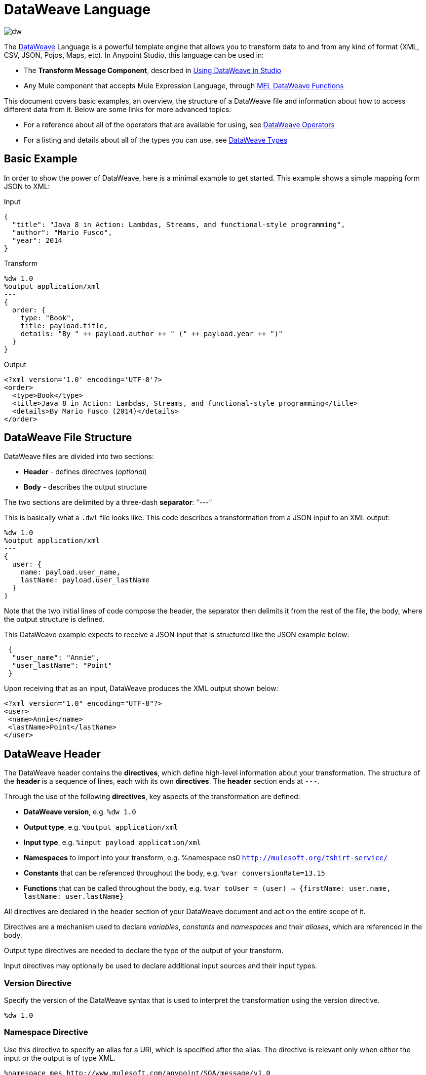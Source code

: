 = DataWeave Language
:keywords: studio, anypoint, esb, transform, transformer, format, aggregate, rename, split, filter convert, xml, json, csv, pojo, java object, metadata, dataweave, data weave, datamapper, dwl, dfl, dw, output structure, input structure, map, mapping

image:dw-logo.png[dw]

The link:/mule-user-guide/v/3.8/dataweave[DataWeave] Language is a powerful template engine that allows you to transform data to and from any kind of format (XML, CSV, JSON, Pojos, Maps, etc). In Anypoint Studio, this language can be used in:

* The *Transform Message Component*, described in link:/anypoint-studio/v/6/using-dataweave-in-studio[Using DataWeave in Studio]
* Any Mule component that accepts Mule Expression Language, through link:/mule-user-guide/v/3.8/mel-dataweave-functions[MEL DataWeave Functions]



This document covers basic examples, an overview, the structure of a DataWeave file and information about how to access different data from it. Below are some links for more advanced topics:


* For a reference about all of the operators that are available for using, see link:/mule-user-guide/v/3.8/dataweave-operators[DataWeave Operators]
* For a listing and details about all of the types you can use, see link:/mule-user-guide/v/3.8/dataweave-types[DataWeave Types]



== Basic Example

In order to show the power of DataWeave, here is a minimal example to get started. This example shows a simple mapping form JSON to XML:

.Input
[source,json,linenums]
----
{
  "title": "Java 8 in Action: Lambdas, Streams, and functional-style programming",
  "author": "Mario Fusco",
  "year": 2014
}
----

.Transform
[source, dataweave, linenums]
----
%dw 1.0
%output application/xml
---
{
  order: {
    type: "Book",
    title: payload.title,
    details: "By " ++ payload.author ++ " (" ++ payload.year ++ ")"
  }
}
----

.Output
[source,xml,linenums]
----
<?xml version='1.0' encoding='UTF-8'?>
<order>
  <type>Book</type>
  <title>Java 8 in Action: Lambdas, Streams, and functional-style programming</title>
  <details>By Mario Fusco (2014)</details>
</order>
----


== DataWeave File Structure

DataWeave files are divided into two sections:

* *Header* - defines directives (_optional_)
* *Body* - describes the output structure

The two sections are delimited by a three-dash *separator*: "---"

This is basically what a `.dwl` file looks like. This code describes a transformation from a JSON input to an XML output:

[source, dataweave, linenums]
----
%dw 1.0
%output application/xml
---
{
  user: {
    name: payload.user_name,
    lastName: payload.user_lastName
  }
}
----

Note that the two initial lines of code compose the header, the separator then delimits it from the rest of the file, the body, where the output structure is defined.

This DataWeave example expects to receive a JSON input that is structured like the JSON example below:

[source,json,linenums]
----
 {
  "user_name": "Annie",
  "user_lastName": "Point"
 }
----

Upon receiving that as an input, DataWeave produces the XML output shown below:

[source,xml,linenums]
----
<?xml version="1.0" encoding="UTF-8"?>
<user>
 <name>Annie</name>
 <lastName>Point</lastName>
</user>
----

== DataWeave Header

The DataWeave header contains the *directives*, which define high-level information about your transformation. The structure of the *header* is a sequence of lines, each with its own *directives*. The *header* section ends at `---`.

Through the use of the following *directives*, key aspects of the transformation are defined:

* *DataWeave version*, e.g. `%dw 1.0`
* *Output type*, e.g. `%output application/xml`
* *Input type*, e.g. `%input payload application/xml`
* *Namespaces* to import into your transform, e.g. %namespace ns0 `http://mulesoft.org/tshirt-service/`
* *Constants* that can be referenced throughout the body, e.g. `%var conversionRate=13.15`
* *Functions* that can be called throughout the body, e.g. `%var toUser = (user) -> {firstName: user.name, lastName: user.lastName}`

All directives are declared in the header section of your DataWeave document and act on the entire scope of it.

Directives are a mechanism used to declare _variables_, _constants_ and _namespaces_ and their _aliases_, which are referenced in the body.

Output type directives are needed to declare the type of the output of your transform.

Input directives may optionally be used to declare additional input sources and their input types.

=== Version Directive

Specify the version of the DataWeave syntax that is used to interpret the transformation using the version directive.

[source, dataweave]
---------------------------------------------------------------------
%dw 1.0
---------------------------------------------------------------------

=== Namespace Directive

Use this directive to specify an alias for a URI, which is specified after the alias. The directive is relevant only when either the input or the output is of type XML.
[source, dataweave, linenums]
---------------------------------------------------------------------
%namespace mes http://www.mulesoft.com/anypoint/SOA/message/v1.0
---------------------------------------------------------------------


=== Output Directive

Specify the transformation output type in the following format: `<content>/<type>`.

Only one output type can be specified -- the structure of this output is further specified in the DataWeave body.

[source, dataweave]
----
%output application/xml
----

Valid types are:

* link:/mule-user-guide/v/3.8/dataweave-formats#java[`application/java`]
* link:/mule-user-guide/v/3.8/dataweave-formats#csv[`application/csv`]
* link:/mule-user-guide/v/3.8/dataweave-formats#csv[`text/csv`]
* link:/mule-user-guide/v/3.8/dataweave-formats#json[`application/json`]
* link:/mule-user-guide/v/3.8/dataweave-formats#json[`text/json`]
* link:/mule-user-guide/v/3.8/dataweave-formats#xml[`application/xml`]
* link:/mule-user-guide/v/3.8/dataweave-formats#xml[`text/xml`]
* link:/mule-user-guide/v/3.8/dataweave-formats#flat-file[`text/plain`]
* `application/dw`


=== Input Directive

Optionally specify an input source and its input type in the following format: `<content>/<type>`.

It is not necessary to declare input directives for any of the components of the Mule Message that arrive at the DataWeave transformer (payload, flow variables, and input/outbound properties) nor for any system variables.

You likely will not need this feature as any data arriving inside the incoming Mule message gets implicitly recognized as input based on the accompanying metadata that passes along with it through the flow components.  As a result, the data can be referenced and acted upon easily enough anywhere within the DataWeave body without a need to include them in the header.

[source, dataweave]
----
%input payload application/xml
----

Valid types are:

* link:/mule-user-guide/v/3.8/dataweave-formats#java[`application/java`]
* link:/mule-user-guide/v/3.8/dataweave-formats#csv[`application/csv`]
* link:/mule-user-guide/v/3.8/dataweave-formats#csv[`text/csv`]
* link:/mule-user-guide/v/3.8/dataweave-formats#json[`application/json`]
* link:/mule-user-guide/v/3.8/dataweave-formats#json[`text/json`]
* link:/mule-user-guide/v/3.8/dataweave-formats#xml[`application/xml`]
* link:/mule-user-guide/v/3.8/dataweave-formats#xml[`text/xml`]
* `application/dw`


=== Define Constant Directive

You can define a constant in the header, and reference it (or its child elements, if any exist) in the DataWeave body.

[source, dataweave, linenums]
----
%dw 1.0
%var conversionRate=13.15
%output application/json
---
{
 price_dollars: payload.price,
 price_localCurrency: payload.price * conversionRate
}
----

=== Define Function Directive

You can define a link:/mule-user-guide/v/3.8/dataweave-types#functions-and-lambdas[function] in the header, you can then call it in any part of the DataWeave body, including arguments.

[source, dataweave, linenums]
----
%dw 1.0
%output application/json
%var toUser = (user) -> {firstName: user.name, lastName: user.lastName}
---
{
 user: toUser(payload)
}
----

A function directive can be defined via `%var` as in the example above, or via `%function`

.Transform
[source, dataweave, linenums]
----
%dw 1.0
%output application/json
%function toUser(user){firstName: user.name, lastName: user.lastName}
---
{
 user: toUser(payload)
}
----


See link:/mule-user-guide/v/3.8/dataweave-types#functions-and-lambdas[Functions and Lambdas] for more on this.

== DataWeave Body

[NOTE]
The *body* contains the *expression* that generates the output structure.

Regardless of the input and output types, the data model for the output is always described in standard DataWeave code, and it is this model that the input is transformed into.

The data model of the produced output could consist of three different types of data:

. Simple Values
. Arrays: Represented as a sequence of comma separated values
. Objects: Represented as collection of key value pairs


When you write code in the DataWeave body, you define an expression that generates one of the data types listed above, even a literal string `Hello world` is a valid DataWeave body.

Expressions can also be complex, meaning that they can be composed of other expressions. This can be achieved by either nesting expressions inside Arrays or Objects, or through the use of operators.
In complex expressions, the result of one expression sets the context for the subsequent execution of other expressions. You just need to remember that each expression produces an Object, an Array, or a Variable. When you understand the structure of these data types are constructed from DataWeave expressions, you effectively understand how to use DataWeave.


[TIP]
To visualize the canonical DataWeave model of your data to get a better visual reference, set the output type of your transform to `application/dw`. Your transform then outputs your data as a DataWeave expression, which resembles a JSON object.


=== Simple Values

Simple values can be of the following types:

* link:/mule-user-guide/v/3.8/dataweave-types#string[*String*] : Double quoted ("Hello") or Single quoted ('Hello')
* link:/mule-user-guide/v/3.8/dataweave-types#boolean[*Boolean*] : Literals true or false
* link:/mule-user-guide/v/3.8/dataweave-types#number[*Number*] : Decimal and Integer values are supported (ex: 2.0)
* link:/mule-user-guide/v/3.8/dataweave-types#dates[*Date*] : IS0-8601 enclosed by "|" (ex:|2003-10-01T23:57:59Z|)
* link:/mule-user-guide/v/3.8/dataweave-types#regular-expressions[*Regex*] : Regex expression enclosed by "/" (ex:/(\d+)-(\d+)/)

=== Arrays

Arrays are represented as a sequence of value expressions.

.Input
[source, dataweave]
--------------------------------------------------------------------
[ 1, 2 + 2, 3 * 3, $x ]
--------------------------------------------------------------------

.Transform
[source, dataweave, linenums]
----
%dw 1.0
%output application/json
---
[ "My", "three", "words" ]
----

See link:/mule-user-guide/v/3.8/dataweave-types#array[DataWeave types] for more details on arrays.

=== Objects

These are represented as a comma separated sequence of key: value pairs surrounded by curly brackets { }.

.Transform
[source, dataweave, linenums]
---------------------------------------------------------------------
%dw 1.0
%output application/xml
---
myoutput:{
  name : "Jill",
  payload : payload.id + 3
  }
---------------------------------------------------------------------

.Output
[source,xml,linenums]
---------------------------------------------------------------------
<?xml version="1.0" encoding="UTF-8"?>
<myoutput>
  <name>Jill</name>
  <payload>5</payload>
</myoutput>
---------------------------------------------------------------------

Note that both the keys and the values may be *expressions*.

See link:/mule-user-guide/v/3.8/dataweave-types#object[DataWeave types] for more details on objects.


== Variables

=== Constants

In the DataWeave header, you define constants as directives, these can then be referenced as variables in any part of your transform body, just as you do with input variables.
The following creates an XML document and inserts the constant value for Language "Español" in the output language element.

.Transform
[source, dataweave, linenums]
----
%dw 1.0
%output application/xml
%var language='Español'
---
{
  document: {
    language: language,
    text: "Hola mundo"
  }
}
----

.Output
[source,xml, linenums]
----
<?xml version="1.0" encoding="UTF-8"?>
<document>
  <language>Español</language>
  <text>Hola Mundo</text>
</document>
----

=== Scoped Variables

Variables declared in the Transform's header always have a global scope, to declare and initialize a variable with a limited scope, you can do so in any part of the transform's body.

You can initialize these variables using literal expressions, variable reference expressions, or functional expressions. They may reference any other scoped variables or any of the input variables or constants in their initialization. The declaration and initialization can be prepended to any literal expression, but you must be aware that the literal they are prepended to delimits their scope. You cannot reference a variable outside its scope.

To declare a variable in the DataWeave body, the following syntax is supported: *using (<variable-name> = <expression>)* and it must be written before defining the contents of the literal that it exists in.
To reference an already initialized variable, you can just call it by the name you defined for it as with any other variable, or you can also write it in the form *$<variable-name>*.

Consider the following examples:

*Scoped to Simple Value*

[source, dataweave, linenums]
----
%dw 1.0
%output application/json
---
using (x = 2) 3 + x # <1>
----
<1> Result is simply 5

*Scoped to Array literal*

[source, dataweave, linenums]
----
%dw 1.0
%output application/json
---
using (x = 2) [1, x, 3]
----

*Scoped to Object literal*

[source, dataweave, linenums]
----
%dw 1.0
%output application/xml
---
{
  person: using (user = "Greg", gender = "male") { # <1>
    name: user, # <2>
    gender: gender
  }
}
----

<1> Declaration and initialization.
<2> *user* is a valid reference because it is within the object *person* for which it was declared.

*Invalid Reference outside of Scope*

[source, dataweave, linenums]
----
%dw 1.0
%output application/xml
---
entry: using (firstName = "Annie", lastName = "Point") {
  person: using (user = firstName, gender = "male") {
    name: user,
    gender: gender
  },
  sn: lastName, # <1>
  gen: gender # <2>
}
----

<1> The reference *lastName* is valid because it is within scope.
<2> The reference *gender* is invalid because gender was declared in the *person* object, and this reference exists outside the scope of that object.

== Expressions

DataWeave allows you to put logic in your script using expression values.
All expressions in DataWeave return a value, these can be categorized into:

* <<Operators>>
* <<Selectors>>
* <<Flow Control Expressions>>

=== Operators

An operator applies a specific logic/transformation over a data-structure.
Operators can be classified based on their link:https://en.wikipedia.org/wiki/Arity[arity] as Unary, Binary or Ternary. See link:/mule-user-guide/v/3.8/dataweave-operators[DataWeave Operators] for a full reference.

.Transform
[source, dataweave, linenums]
----
%dw 1.0
%output application/json
---
{
  name: upper "mulesoft"
}
----

.Output
[source,json,linenums]
----
{
  "name": MULESOFT
}
----

=== Selectors

A selector allows for the navigation and querying the multiple levels of a data-structure to reference a certain value or set of values. See link:/mule-user-guide/v/3.8/dataweave-selectors[DataWeave Selectors] for a full reference.

.Transform
[source, dataweave, linenums]
----
%dw 1.0
%output application/json
---
{
  users: payload.users.*user
}
----


[tabs]
------
[tab,title="Input: XML"]
....
.Input
[source, json,linenums]
----
<users>
  <user>Mariano</user>
  <user>Martin</user>
  <user>Leandro</user>
</users>
----
....
[tab,title="Output: JSON"]
....
.Output
[source, json,linenums]
----
{
  "users": [
    "Mariano",
    "Martin",
    "Leandro"
  ]
}
----
....
------

=== Flow Control Expressions

==== When Otherwise

The keyword *when* conditionally evaluates a part of your DataWeave code, depending on if an expression evaluates to true or to false. You can make a single line conditional, or enclose a whole section in curly brackets. In case the *when* expression evaluates to *false*, its corresponding part of the code is ignored, and the code that corresponds to the *otherwise* expression is executed.

.Transform
[source, dataweave, linenums]
----
%dw 1.0
%output application/json
---
{
  currency: "USD"
} when payload.country == "USA"
otherwise
{
      currency: "EUR"
}
----

You can also chain several *otherwise* expressions together, like in the example below:

.Transform
[source,DataWeave, linenums]
----
%dw 1.0
%output application/json
---
{
	currency: "USD"
} when payload.country =="USA"
otherwise
{
	currency: "GBP"
} when payload.country =="UK"
otherwise
{
	currency: "EUR"
}
----


[TIP]
Check the <<Precedence Table>> to see what expressions are compiled before or after this one.

==== Unless Otherwise

The keyword *unless* conditionally evaluates a part of your DataWeave code, depending on if an expression evaluates to true or to false. You can make a single line conditional, or enclose a whole section in curly brackets. In case the *unless* expression evaluates to *true*, its corresponding part of the code is ignored, and the code that corresponds to the *otherwise* expression is executed.

.Transform
[source, dataweave, linenums]
----
%dw 1.0
%output application/json
---
{
  currency: "EUR"
} unless payload.country == "USA"
otherwise
{
      currency: "USD"
}
----

[TIP]
Check the <<Precedence Table>> to see what expressions are compiled before or after this one.

==== Default

Assigns a default value in case no value is found in the input field.

.Transform
[source, dataweave, linenums]
----
%dw 1.0
%output application/json
---
{
    currency: payload.currency default "USD"
}
----

[TIP]
Check the <<Precedence Table>> to see what expressions are compiled before or after this one.


==== Pattern matching

Pattern matching executes on the first pattern that matches the specified expression.
DataWeave supports four different types of patterns:

* literal
* type/traits
* regex
* expression

Each pattern type can be either named or unnamed. The example below is not actual DataWeave code, but rather a model for how matching works, you can see more concrete examples on each of the sections that follow:

[source, dataweave, linenums]
---
value match {
  (<name>:)?<pattern> -> <when matched>,
  (<name>:)?<pattern> -> <when matched>,
  default -> <when none of them matched>
}
---

[TIP]
For simpler use cases where all you need is a boolean result based on if a value matches or not, see the link:/mule-user-guide/v/3.8/dataweave-operators#matches[Matches Operator].

[TIP]
Check the <<Precedence Table>> to see what expressions are compiled before and after this one.

===== Literal Pattern

Matches when the evaluated value equals a simple literal value.


.Transform
[source, dataweave, linenums]
----
%dw 1.0
%output application/json
---
a: payload.string match {
   "Emiliano" -> true,
   "Mariano" -> false
 },
 b: payload.string match {
   str: "Emiliano" -> { "matches": true, value: str },
   str: "Mariano" -> { "matches": false, value: str }
 }
----


[tabs]
------
[tab,title="Input: JSON]
....

.Input
[source,json, linenums]
----
{
  "string": "Emiliano"
}
----
....
[tab,title="Output: JSON"]
....
.Output
[source,json, linenums]
----
{
  "a": true,
  "b": {
      "matches": true,
      "value": "Emiliano"
  }
}
----
....
------


In this example, the first field simply matches the value in 'payload.string' and returns a boolean, the second field performs the same match, but returns an object that contains both a boolean and a reference to the validated value.

===== Expression Pattern

Matches when running a certain expression over the evaluated value returns true.


.Transform
[source, dataweave, linenums]
----
%dw 1.0
%output application/json
---
{
  a: payload.string match {
    str when str == "Mariano" -> str ++ " de Achaval",
    str when str == "Emiliano" -> str ++ " Lesende"
  },
  b: payload.number match {
    n when n < 3 -> "lower",
    n when n > 3 -> "higher"
  }
}
----


[tabs]
------
[tab,title="Input: JSON"]
....
.Input
[source,json,linenums]
----
{
  "string": "Emiliano",
  "number": 3.14
}
----
....
[tab,title="Output: JSON"]
....
.Output
[source,json, linenums]
----
{
  "a": "Emiliano Lesende",
  "b": "higher"
}
----
....
------


In this example, the first field matches the value of 'payload.string' against two alternatives and conditionally appends a different string to it; the second field evaluates if the value in 'payload.number' is larger or smaller than 3 and returns "lower" or "higher" accordingly.

===== Match Type

Matches when the evaluated value is of the specified type


.Transform
[source, dataweave, linenums]
----
%dw 1.0
%output application/json
---
{
  a: payload.a match {
    :object -> "OBJECT",
    :string -> "STRING",
    :number -> "NUMBER",
    :boolean -> "BOOLEAN",
    :array -> "ARRAY",
    :null -> "NULL"
  },
  b: payload.b match {
    y is :object -> { type: "OBJECT", y: y },
    y is :string -> { type: "STRING", y: y },
    y is :number -> { type: "NUMBER", y: y },
    y is :boolean -> { type: "BOOLEAN", y: y },
    y is :array -> { type: "ARRAY", y: y },
    y is :null -> { type: "NULL", y: y }
  }
}
----


[tabs]
------
[tab,title="Input: JSON"]
....
.Input
[source,json, linenums]
----
{
  "a": "Emiliano",
  "b": 3.14
}
----
....
[tab,title="Output: JSON"]
....
.Output
[source,json, linenums]
----
{
  "a": "STRING",
  "b": {
    "type": "NUMBER",
    "y": 3.14
  }
}
----
....
------



In this example, the first field evaluates the type of 'payload.a' and returns a different string with the type name depending on what type it matches with (this could be easier done through the link:/mule-user-guide/v/3.8/dataweave-operators#type-of[Type Of operator]), the second field returns an object with the same type name as a string and a reference to the evaluated value.

===== Match Regex

Matches when the evaluated value fits a given regular expression



.Transform
[source, dataweave, linenums]
----
%dw 1.0
%output application/json
---
{
  a: payload.phones map ($ match {
     /\+(\d+)\s\((\d+)\)\s(\d+\-\d+)/ -> { country: $[0], area: $[1], number: $[2] },
     /\((\d+)\)\s(\d+\-\d+)/ -> { area: $[1], number: $[2] }
   }),
 b: payload.phones map ($ match {
   phone: /\+(\d+)\s\((\d+)\)\s(\d+\-\d+)/ -> { country: phone[0], area: phone[1], number: phone[2] },
   phone: /\((\d+)\)\s(\d+\-\d+)/ -> { area: phone[1], number: phone[2] }
 })
}
----


[tabs]
------
[tab,title="Input: JSON"]
....
.Input
[source,json,linenums]
----
{
  "phones": [
    "+1 (415) 229-2009",
    "(647) 456-7008"
  ]
}
----
....
[tab,title="Output: JSON"]
....
.Output
[source,json,linenums]
----
{
  "a": [
    {
      "country": "+1 (415) 229-2009",
      "area": "1",
      "number": "415"
    },
    {
      "area": "647",
      "number": "456-7008"
    }
  ],
  "b": [
    {
      "country": "+1 (415) 229-2009",
      "area": "1",
      "number": "415"
    },
    {
      "area": "647",
      "number": "456-7008"
    }
  ]
}
----
....
------




In this example, the payload includes two elements in an array, and in both cases the link:/mule-user-guide/v/3.8/dataweave-operators#map[Map operator] to cycle through the array. It then evaluates each element agains a regular expression and outputs a different object depending on what kind of match is found.



== System Values

DataWeave provides a set of values that are automatically assigned by the system.

=== Now

Returns the present moment in link:/mule-user-guide/v/3.8/dataweave-types#dates[(:datetime)] type.

.Transform
[source, dataweave, linenums]
----
%dw 1.0
%output application/json
---
{
  a: now,
  b: now.day,
  c: now.minutes
}
----

.Output
[source,json,linenums]
----
{
  "a": "2015-12-04T18:15:04.091Z",
  "b": 4,
  "c": 15
}
----

[TIP]
See link:/mule-user-guide/v/3.8/selectors[DataWeave Selectors] for a list of possible selectors to use here.


=== Random

Returns a random number of type link:/mule-user-guide/v/3.8/dataweave-types#number[(:number)] between 0 and 1


.Transform
[source, dataweave, linenums]
----
%dw 1.0
%output application/json
---
{
  price: random * 1000
}
----



== Calling External Flows

From a DataWeave transform, you can trigger the calling of a different flow in your Mule application, and whatever the flow returns is what the expression returns.

You can do this through the following expression:

`lookup(“flowName”,$)`

Which takes two parameters:

* The name of the flow that must be called
* The payload to send to this flow, as a map

.Transform
[source, dataweave, linenums]
----
%dw 1.0
%output application/json
---
{
  a: lookup("mySecondFlow",{b:"Hello"})
}
----

.Mule Flow
[source, xml,linenums]
----
<flow name="mySecondFlow">
    <set-payload doc:name="Set Payload" value="#[payload.b + ' world!' ]"/>
</flow>
----

.Output
[source, json,linenums]
----
{
  "a": "Hello world!"
}
----

Please note that only the payload returned by the invoked flow will be assigned (i.e. all other message's properties such as flowVars and sessionVars will not be overridden when using the lookup function).

== Calling Global MEL Functions from DataWeave Code

If you define a global link:/mule-user-guide/v/3.8/mule-expression-language-mel[Mule Expression Language] (MEL) function in your Mule project, you can then invoke it anywhere in your DataWeave code, without need for any special syntax.

To create one such global function, you must edit your Mule project's XML file and enclose any functions that you wish to define in the following set of tags, which must be placed in the global elements section, before any of the flows are defined.

[source, xml, linenums]
----
<configuration doc:name="Configuration">
     <expression-language>
         <global-functions>

         </global-functions>
     </expression-language>
 </configuration>
----


In this space you can use any MEL expression to define custom functions, for example:

[source, xml, linenums]
----
<configuration doc:name="Configuration">
     <expression-language>
         <global-functions>
             def newUser() {
                 return ["name" : "mariano"]
             }
             def upperName(user) {
                 return user.name.toUpperCase()
             }
         </global-functions>
     </expression-language>
 </configuration>
----


With that in place, in the DataWeave code of your Transform Message element you can just refer to these functions. Note that the inputs and outputs of these functions can even be objects and arrays.

[source, dataweave, linenums]
----
%dw 1.0
%output application/json
---
{
  "foo" :  newUser(),
  "bar":  upperName(newUser())
}
----


Even with these external functions in place, you should be able to preview the output of this transform, updated in real time as you edit it.


== Read

.(content :string, mimeType :string,readerOptions :object) => :any

The read function returns the result of parsing the content parameter with the specified mimeType reader.

The first argument points the content that must be read, the second is the format in which to write it. A third optional argument lists reader configuration properties.


.Transform
[source, dataweave, linenums]
----
%dw 1.0
%output application/xml
---
output: read(payload.root.xmlblock, "application/xml").foo
----


[tabs]
------
[tab,title="Input: XML"]
....
.Input
[source,xml,linenums]
----
<?xml version='1.0' encoding='UTF-8'?>
<root>
    <xmlblock><![CDATA[<foo>bar</foo>]]></xmlblock>
</root>
----
....
[tab,title="Output: XML"]
....

.Output
[source,xml,linenums]
----
<?xml version='1.0' encoding='UTF-8'?>
<output>bar</output>
----
....
------



In the example above, what was in the CDATA element isn't parsed by the DataWeave reader by default, that's why the *read* operator must be used to interpret it.

== Write

.(value :any, mimeType :string,writerOptions :object) => :string

The write function returns a string with the serialized representation of the value in the specified mimeType.

The first argument points to the element that must be written, the second is the format in which to write it. A third optional argument lists writer configuration properties. See link:/mule-user-guide/v/3.8/dataweave-language-introduction#output-directive[Output Directive] and its sub-sections for a full list of available configuration options for each different format.



.Transform
[source, dataweave, linenums]
----
%dw 1.0
%output application/xml
---
{
 output: write(payload, "application/csv", {"separator" : "|"})
}
----


[tabs]
------
[tab,title="Input: JSON"]
....
.Input
[source,json,linenums]
----
"Name": "Mr White",
"Email": "white@mulesoft.com",
"Id": "1234",
"Title": "Chief Java Prophet"
},
{
"Name": "Mr Orange",
"Email": "orange@mulesoft.com",
"Id": "4567",
"Title": "Integration Ninja"
}
]
----
....
[tab,title="Output: XML"]
....
.Output
[source,xml,linenums]
----
<?xml version='1.0' encoding='US-ASCII'?>
<output>Name|Email|Id|Title
Mr White|white@mulesoft.com|1234|Chief Java Prophet
Mr Orange|orange@mulesoft.com|4567|Integration Ninja
</output>
----
....
------



== Log

.(prefix :string,value :any)

Returns the specified value and also logs the value in the DataWeave representation with the specified prefix.

.Transform
[source, dataweave, linenums]
----
%dw 1.0
%output application/json
---
{
  result: log("Logging the array",[1,2,3,4])
}
----

.Output
[source,json,linenums]
----
{
  "result": [1,2,3,4]
}
----

.Output to Logger
----
Logging the array [1,2,3,4]
----

Note that besides producing the expected output, it also logs it.





== Precedence Table

This table lists the order in which different DataWeave expressions are compiled. The result of compiling something at one level may be used as an input for expressions in higher levels, but not vice-versa. Expressions are ordered in the table from frist compiled to last.

[%header,cols="30a,60a,10a"]
|===
|Operator                          |Description             | Level
|using, all unary operators         |All link:https://en.wikipedia.org/wiki/Unary_operation[unary operators]     | 1
|As                              |Type Coercion expression     | 2
| * /                               |Multiplicative          | 3
|+ - >>                            |Additive                | 4
|>= <= < >  is                   |Relational / Type Comparison | 5
|!= ~= ==                          |Equality evaluators    | 6
|link:/mule-user-guide/v/3.8/dataweave-operators#AND[AND]                              |Conditional And         | 7
|link:/mule-user-guide/v/3.8/dataweave-operators#OR[OR]                                |Conditional OR          | 8
|link:/mule-user-guide/v/3.8/dataweave-operators#default[Default], <<Pattern Matching>>, link:/mule-user-guide/v/3.8/dataweave-operators#matches[Matches], link:/mule-user-guide/v/3.8/dataweave-operators#map[Map], link:/mule-user-guide/v/3.8/dataweave-operators#map-object[Map Object], link:/mule-user-guide/v/3.8/dataweave-operators#group-by[Group By], link:/mule-user-guide/v/3.8/dataweave-operators#filter[Filter]             |Default Value / Pattern Matching / Binary Operators | 9
|<<When Otherwise>>, <<Unless Otherwise>>             |Conditional Expressions | 10
|===



== Closer Look at an Example Transformation

.Transform
[source, dataweave, linenums]
----
%dw 1.0
%output application/json
%var date='01-MAR-2015'
---
{
  letter : payload,
  sent : date
}
----


[tabs]
------
[tab,title="Input: XML"]
....
.Input
[source, xml,linenums]
----
<?xml version="1.0" encoding="UTF-8"?>
<note>
  <to>Tove</to>
  <from>Jani</from>
  <heading>Reminder</heading>
  <body>Don't forget me this weekend!</body>
</note>
----
....
[tab,title="Output: JSON"]
....
.Output as JSON
[source, json,linenums]
----
{
  "letter": { # <1>
    "note": { # <2>
      "to": "Tove",
      "from": "Jani",
      "heading": "Reminder", # <3>
      "body": "Don't forget me this weekend!"
    }
  },
  "sent": "01-MAR-2015"  # <4>
}
----
<1> The "payload" input is parsed into an Object.
<2> As previously stated, Objects are sequences of key:value pairs. Note how each element name from the XML input is parsed into a key followed by a colon : and then the value.
<3> The value may be a Simple Value, as is the case of the *heading* field, or an object, as is the case in *note* #2.
<4> This value arises from a variable 'date', which is defined in a directive in the DataWeave header.

....
------


[WARNING]
Whenever you make a transformation from JSON to XML, make sure that the resulting output is valid as an XML file. Specifically, make sure that there's a single parent tag, JSON supports having multiple elements at the highest level while XML doesn't.
Likewise, whenever you transform from XML to JSON, make sure the resulting output is valid as a JSON file. Specifically, make sure that there are no repeated keys inside the same parent. XML supports having this but JSON doesn't.


== Next Steps


* For a reference about all of the operators that are available for using, see link:/mule-user-guide/v/3.8/dataweave-operators[DataWeave Operators]
* For a listing and details about all of the types you can use, see link:/mule-user-guide/v/3.8/dataweave-types[DataWeave Types]
* For details on the different formats you can process with DataWeave and the parameters you can configure for each, see link:/mule-user-guide/v/3.8/dataweave-formats[DataWeave Formats]
* For details on how you can select certain components of the incoming message, see link:/mule-user-guide/v/3.8/dataweave-selectors[DataWeave Selectors]
* View complete example projects that use DataWeave in the link:https://www.mulesoft.com/exchange#!/?filters=DataWeave&sortBy=rank[Anypoint Exchange]



== See Also

* link:/mule-user-guide/v/3.8/dataweave-quickstart[DataWeave quickstart guide]
* link:/anypoint-studio/v/6/using-dataweave-in-studio[Using DataWeave in Studio]
* link:/mule-user-guide/v/3.8/dataweave-examples[DataWeave Examples]
* link:/mule-user-guide/v/3.8/mel-dataweave-functions[MEL DataWeave Functions]
